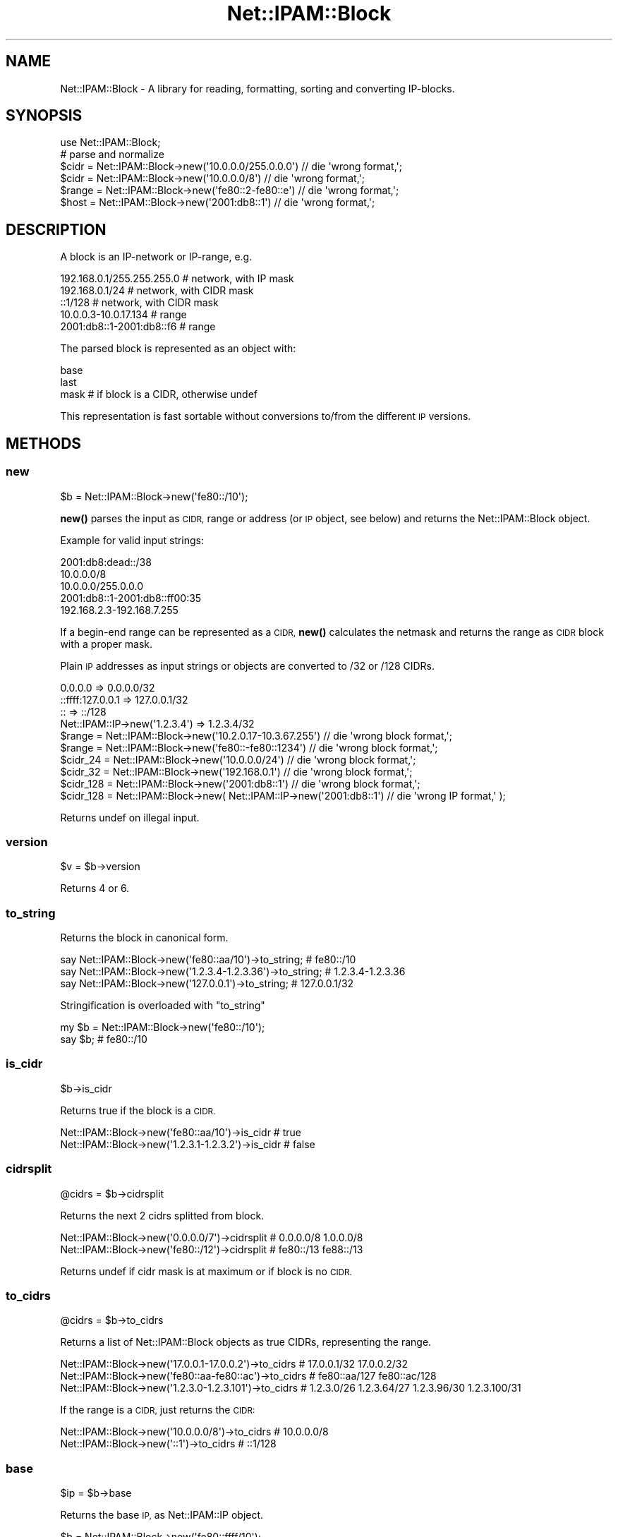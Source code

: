 .\" Automatically generated by Pod::Man 4.14 (Pod::Simple 3.40)
.\"
.\" Standard preamble:
.\" ========================================================================
.de Sp \" Vertical space (when we can't use .PP)
.if t .sp .5v
.if n .sp
..
.de Vb \" Begin verbatim text
.ft CW
.nf
.ne \\$1
..
.de Ve \" End verbatim text
.ft R
.fi
..
.\" Set up some character translations and predefined strings.  \*(-- will
.\" give an unbreakable dash, \*(PI will give pi, \*(L" will give a left
.\" double quote, and \*(R" will give a right double quote.  \*(C+ will
.\" give a nicer C++.  Capital omega is used to do unbreakable dashes and
.\" therefore won't be available.  \*(C` and \*(C' expand to `' in nroff,
.\" nothing in troff, for use with C<>.
.tr \(*W-
.ds C+ C\v'-.1v'\h'-1p'\s-2+\h'-1p'+\s0\v'.1v'\h'-1p'
.ie n \{\
.    ds -- \(*W-
.    ds PI pi
.    if (\n(.H=4u)&(1m=24u) .ds -- \(*W\h'-12u'\(*W\h'-12u'-\" diablo 10 pitch
.    if (\n(.H=4u)&(1m=20u) .ds -- \(*W\h'-12u'\(*W\h'-8u'-\"  diablo 12 pitch
.    ds L" ""
.    ds R" ""
.    ds C` ""
.    ds C' ""
'br\}
.el\{\
.    ds -- \|\(em\|
.    ds PI \(*p
.    ds L" ``
.    ds R" ''
.    ds C`
.    ds C'
'br\}
.\"
.\" Escape single quotes in literal strings from groff's Unicode transform.
.ie \n(.g .ds Aq \(aq
.el       .ds Aq '
.\"
.\" If the F register is >0, we'll generate index entries on stderr for
.\" titles (.TH), headers (.SH), subsections (.SS), items (.Ip), and index
.\" entries marked with X<> in POD.  Of course, you'll have to process the
.\" output yourself in some meaningful fashion.
.\"
.\" Avoid warning from groff about undefined register 'F'.
.de IX
..
.nr rF 0
.if \n(.g .if rF .nr rF 1
.if (\n(rF:(\n(.g==0)) \{\
.    if \nF \{\
.        de IX
.        tm Index:\\$1\t\\n%\t"\\$2"
..
.        if !\nF==2 \{\
.            nr % 0
.            nr F 2
.        \}
.    \}
.\}
.rr rF
.\"
.\" Accent mark definitions (@(#)ms.acc 1.5 88/02/08 SMI; from UCB 4.2).
.\" Fear.  Run.  Save yourself.  No user-serviceable parts.
.    \" fudge factors for nroff and troff
.if n \{\
.    ds #H 0
.    ds #V .8m
.    ds #F .3m
.    ds #[ \f1
.    ds #] \fP
.\}
.if t \{\
.    ds #H ((1u-(\\\\n(.fu%2u))*.13m)
.    ds #V .6m
.    ds #F 0
.    ds #[ \&
.    ds #] \&
.\}
.    \" simple accents for nroff and troff
.if n \{\
.    ds ' \&
.    ds ` \&
.    ds ^ \&
.    ds , \&
.    ds ~ ~
.    ds /
.\}
.if t \{\
.    ds ' \\k:\h'-(\\n(.wu*8/10-\*(#H)'\'\h"|\\n:u"
.    ds ` \\k:\h'-(\\n(.wu*8/10-\*(#H)'\`\h'|\\n:u'
.    ds ^ \\k:\h'-(\\n(.wu*10/11-\*(#H)'^\h'|\\n:u'
.    ds , \\k:\h'-(\\n(.wu*8/10)',\h'|\\n:u'
.    ds ~ \\k:\h'-(\\n(.wu-\*(#H-.1m)'~\h'|\\n:u'
.    ds / \\k:\h'-(\\n(.wu*8/10-\*(#H)'\z\(sl\h'|\\n:u'
.\}
.    \" troff and (daisy-wheel) nroff accents
.ds : \\k:\h'-(\\n(.wu*8/10-\*(#H+.1m+\*(#F)'\v'-\*(#V'\z.\h'.2m+\*(#F'.\h'|\\n:u'\v'\*(#V'
.ds 8 \h'\*(#H'\(*b\h'-\*(#H'
.ds o \\k:\h'-(\\n(.wu+\w'\(de'u-\*(#H)/2u'\v'-.3n'\*(#[\z\(de\v'.3n'\h'|\\n:u'\*(#]
.ds d- \h'\*(#H'\(pd\h'-\w'~'u'\v'-.25m'\f2\(hy\fP\v'.25m'\h'-\*(#H'
.ds D- D\\k:\h'-\w'D'u'\v'-.11m'\z\(hy\v'.11m'\h'|\\n:u'
.ds th \*(#[\v'.3m'\s+1I\s-1\v'-.3m'\h'-(\w'I'u*2/3)'\s-1o\s+1\*(#]
.ds Th \*(#[\s+2I\s-2\h'-\w'I'u*3/5'\v'-.3m'o\v'.3m'\*(#]
.ds ae a\h'-(\w'a'u*4/10)'e
.ds Ae A\h'-(\w'A'u*4/10)'E
.    \" corrections for vroff
.if v .ds ~ \\k:\h'-(\\n(.wu*9/10-\*(#H)'\s-2\u~\d\s+2\h'|\\n:u'
.if v .ds ^ \\k:\h'-(\\n(.wu*10/11-\*(#H)'\v'-.4m'^\v'.4m'\h'|\\n:u'
.    \" for low resolution devices (crt and lpr)
.if \n(.H>23 .if \n(.V>19 \
\{\
.    ds : e
.    ds 8 ss
.    ds o a
.    ds d- d\h'-1'\(ga
.    ds D- D\h'-1'\(hy
.    ds th \o'bp'
.    ds Th \o'LP'
.    ds ae ae
.    ds Ae AE
.\}
.rm #[ #] #H #V #F C
.\" ========================================================================
.\"
.IX Title "Net::IPAM::Block 3"
.TH Net::IPAM::Block 3 "2020-08-03" "perl v5.32.0" "User Contributed Perl Documentation"
.\" For nroff, turn off justification.  Always turn off hyphenation; it makes
.\" way too many mistakes in technical documents.
.if n .ad l
.nh
.SH "NAME"
Net::IPAM::Block \- A library for reading, formatting, sorting and converting IP\-blocks.
.SH "SYNOPSIS"
.IX Header "SYNOPSIS"
.Vb 1
\&  use Net::IPAM::Block;
\&
\&  # parse and normalize
\&  $cidr  = Net::IPAM::Block\->new(\*(Aq10.0.0.0/255.0.0.0\*(Aq) // die \*(Aqwrong format,\*(Aq;
\&  $cidr  = Net::IPAM::Block\->new(\*(Aq10.0.0.0/8\*(Aq)         // die \*(Aqwrong format,\*(Aq;
\&  $range = Net::IPAM::Block\->new(\*(Aqfe80::2\-fe80::e\*(Aq)    // die \*(Aqwrong format,\*(Aq;
\&  $host  = Net::IPAM::Block\->new(\*(Aq2001:db8::1\*(Aq)        // die \*(Aqwrong format,\*(Aq;
.Ve
.SH "DESCRIPTION"
.IX Header "DESCRIPTION"
A block is an IP-network or IP-range, e.g.
.PP
.Vb 5
\& 192.168.0.1/255.255.255.0   # network, with IP mask
\& 192.168.0.1/24              # network, with CIDR mask
\& ::1/128                     # network, with CIDR mask
\& 10.0.0.3\-10.0.17.134        # range
\& 2001:db8::1\-2001:db8::f6    # range
.Ve
.PP
The parsed block is represented as an object with:
.PP
.Vb 3
\& base
\& last
\& mask    # if block is a CIDR, otherwise undef
.Ve
.PP
This representation is fast sortable without conversions to/from the different \s-1IP\s0 versions.
.SH "METHODS"
.IX Header "METHODS"
.SS "new"
.IX Subsection "new"
.Vb 1
\&  $b = Net::IPAM::Block\->new(\*(Aqfe80::/10\*(Aq);
.Ve
.PP
\&\fBnew()\fR parses the input as \s-1CIDR,\s0 range or address (or \s-1IP\s0 object, see below) and returns the Net::IPAM::Block object.
.PP
Example for valid input strings:
.PP
.Vb 3
\& 2001:db8:dead::/38
\& 10.0.0.0/8
\& 10.0.0.0/255.0.0.0
\&
\& 2001:db8::1\-2001:db8::ff00:35
\& 192.168.2.3\-192.168.7.255
.Ve
.PP
If a begin-end range can be represented as a \s-1CIDR,\s0 \fBnew()\fR calculates the netmask and returns the range as \s-1CIDR\s0 block with a proper mask.
.PP
Plain \s-1IP\s0 addresses as input strings or objects are converted to /32 or /128 CIDRs.
.PP
.Vb 4
\&  0.0.0.0                       => 0.0.0.0/32
\&  ::ffff:127.0.0.1              => 127.0.0.1/32
\&  ::                            => ::/128
\&  Net::IPAM::IP\->new(\*(Aq1.2.3.4\*(Aq) => 1.2.3.4/32
\&
\&
\&  $range = Net::IPAM::Block\->new(\*(Aq10.2.0.17\-10.3.67.255\*(Aq) // die \*(Aqwrong block format,\*(Aq;
\&  $range = Net::IPAM::Block\->new(\*(Aqfe80::\-fe80::1234\*(Aq)     // die \*(Aqwrong block format,\*(Aq;
\&
\&  $cidr_24  = Net::IPAM::Block\->new(\*(Aq10.0.0.0/24\*(Aq) // die \*(Aqwrong block format,\*(Aq;
\&  $cidr_32  = Net::IPAM::Block\->new(\*(Aq192.168.0.1\*(Aq) // die \*(Aqwrong block format,\*(Aq;
\&  $cidr_128 = Net::IPAM::Block\->new(\*(Aq2001:db8::1\*(Aq) // die \*(Aqwrong block format,\*(Aq;
\&
\&  $cidr_128 = Net::IPAM::Block\->new( Net::IPAM::IP\->new(\*(Aq2001:db8::1\*(Aq) // die \*(Aqwrong IP format,\*(Aq );
.Ve
.PP
Returns undef on illegal input.
.SS "version"
.IX Subsection "version"
.Vb 1
\&  $v = $b\->version
.Ve
.PP
Returns 4 or 6.
.SS "to_string"
.IX Subsection "to_string"
Returns the block in canonical form.
.PP
.Vb 3
\&  say Net::IPAM::Block\->new(\*(Aqfe80::aa/10\*(Aq)\->to_string;        # fe80::/10
\&  say Net::IPAM::Block\->new(\*(Aq1.2.3.4\-1.2.3.36\*(Aq)\->to_string;   # 1.2.3.4\-1.2.3.36
\&  say Net::IPAM::Block\->new(\*(Aq127.0.0.1\*(Aq)\->to_string;          # 127.0.0.1/32
.Ve
.PP
Stringification is overloaded with \*(L"to_string\*(R"
.PP
.Vb 2
\&  my $b = Net::IPAM::Block\->new(\*(Aqfe80::/10\*(Aq);
\&  say $b;                                      # fe80::/10
.Ve
.SS "is_cidr"
.IX Subsection "is_cidr"
.Vb 1
\&  $b\->is_cidr
.Ve
.PP
Returns true if the block is a \s-1CIDR.\s0
.PP
.Vb 2
\&  Net::IPAM::Block\->new(\*(Aqfe80::aa/10\*(Aq)\->is_cidr        # true
\&  Net::IPAM::Block\->new(\*(Aq1.2.3.1\-1.2.3.2\*(Aq)\->is_cidr    # false
.Ve
.SS "cidrsplit"
.IX Subsection "cidrsplit"
.Vb 1
\&  @cidrs = $b\->cidrsplit
.Ve
.PP
Returns the next 2 cidrs splitted from block.
.PP
.Vb 2
\&  Net::IPAM::Block\->new(\*(Aq0.0.0.0/7\*(Aq)\->cidrsplit    # 0.0.0.0/8  1.0.0.0/8
\&  Net::IPAM::Block\->new(\*(Aqfe80::/12\*(Aq)\->cidrsplit    # fe80::/13  fe88::/13
.Ve
.PP
Returns undef if cidr mask is at maximum or if block is no \s-1CIDR.\s0
.SS "to_cidrs"
.IX Subsection "to_cidrs"
.Vb 1
\&  @cidrs = $b\->to_cidrs
.Ve
.PP
Returns a list of Net::IPAM::Block objects as true CIDRs, representing the range.
.PP
.Vb 3
\&  Net::IPAM::Block\->new(\*(Aq17.0.0.1\-17.0.0.2\*(Aq)\->to_cidrs  # 17.0.0.1/32 17.0.0.2/32
\&  Net::IPAM::Block\->new(\*(Aqfe80::aa\-fe80::ac\*(Aq)\->to_cidrs  # fe80::aa/127 fe80::ac/128
\&  Net::IPAM::Block\->new(\*(Aq1.2.3.0\-1.2.3.101\*(Aq)\->to_cidrs  # 1.2.3.0/26 1.2.3.64/27 1.2.3.96/30 1.2.3.100/31
.Ve
.PP
If the range is a \s-1CIDR,\s0 just returns the \s-1CIDR:\s0
.PP
.Vb 2
\&  Net::IPAM::Block\->new(\*(Aq10.0.0.0/8\*(Aq)\->to_cidrs         # 10.0.0.0/8
\&  Net::IPAM::Block\->new(\*(Aq::1\*(Aq)\->to_cidrs                # ::1/128
.Ve
.SS "base"
.IX Subsection "base"
.Vb 1
\&  $ip = $b\->base
.Ve
.PP
Returns the base \s-1IP,\s0 as Net::IPAM::IP object.
.PP
.Vb 2
\&  $b = Net::IPAM::Block\->new(\*(Aqfe80::ffff/10\*(Aq);
\&  say $b\->base;  # fe80::/10
.Ve
.SS "last"
.IX Subsection "last"
.Vb 1
\&  $ip = $b\->last
.Ve
.PP
Returns the last \s-1IP,\s0 as Net::IPAM::IP object.
.PP
.Vb 2
\&  $b = Net::IPAM::Block\->new(\*(Aq10.0.0.0/30\*(Aq)
\&  say $b\->last;  # 10.0.0.3
.Ve
.SS "mask"
.IX Subsection "mask"
.Vb 1
\&  $ip = $b\->mask
.Ve
.PP
Returns the netmask as Net::IPAM::IP object.
.PP
.Vb 2
\&  $b = Net::IPAM::Block\->new(\*(Aq10.0.0.0/24\*(Aq)
\&  say $b\->mask if defined $b\->mask;  # 255.255.255.0
.Ve
.PP
The mask is only defined for real \s-1CIDR\s0 blocks.
.PP
Example:
.PP
.Vb 2
\&  1.2.3.4            => mask is /32  = 255.255.255.255
\&  ::1                => mask is /128 = ffff:ffff:ffff:ffff:ffff:ffff:ffff:ffff
\&
\&  10.0.0.0\-10.0.0.15 => mask is /28  = 255.255.255.240
\&  ::\-::f             => mask is /124 = ffff:ffff:ffff:ffff:ffff:ffff:ffff:fff0
\&
\&  10.0.0.0/24        => mask is /24  = 255.255.255.0
\&  fe80::/10          => mask is /10  = ffc0:0000:0000:0000:0000:0000:0000:0000
\&
\&  10.0.0.0\-10.0.0.13 => mask is undef
\&  ::\-::5             => mask is undef
.Ve
.SS "hostmask"
.IX Subsection "hostmask"
.Vb 1
\&  $ip = $b\->hostmask
.Ve
.PP
Returns the hostmask as Net::IPAM::IP object.
.PP
.Vb 3
\&  $b = Net::IPAM::Block\->new(\*(Aq10.0.0.0/24\*(Aq)
\&  say $b\->mask;      # 255.255.255.0
\&  say $b\->hostmask;  # 0.0.0.255
\&
\&  $b = Net::IPAM::Block\->new(\*(Aqfe80::/10\*(Aq)
\&  say $b\->mask;      # ffc0::
\&  say $b\->hostmask;  #   3f:ffff:ffff:ffff:ffff:ffff:ffff:ffff
.Ve
.PP
The hostmask is only defined for real \s-1CIDR\s0 blocks.
.SS "bitlen"
.IX Subsection "bitlen"
\&\f(CW\*(C`bitlen\*(C'\fR returns the minimum number of bits to represent a range from base to last
.PP
.Vb 1
\&  $n = $b\->bitlen
.Ve
.PP
obvious for \s-1CIDR\s0 blocks:
.PP
.Vb 2
\&  $b = Net::IPAM::Block\->new(\*(Aq10.0.0.0/24\*(Aq)
\&  say $b\->bitlen;     # 32 \- 24 = 8 bit
\&
\&  $b = Net::IPAM::Block\->new(\*(Aq::/0\*(Aq);
\&  say $b\->bitlen;     # 128 \- 0 = 128 bit
.Ve
.PP
not so obvious for ranges:
.PP
.Vb 2
\&  $b = Net::IPAM::Block\->new(\*(Aq2001:db8::affe\-2001:db8::cafe\*(Aq);
\&  say $b\->bitlen;     # 15 bit (at least)
.Ve
.SS "iter"
.IX Subsection "iter"
\&\f(CW\*(C`iter\*(C'\fR returns the next \s-1IP\s0 in block, starting with base and stopping at last. Returns undef after last.
.PP
.Vb 4
\&  $b = Net::IPAM::Block\->new(\*(Aq2001:db8::affe\-2001:db8::cafe\*(Aq);
\&  while ( my $ip = $b\->iter ) {
\&    say $ip;
\&  }
\&
\&  OUTPUT:
\&
\&  2001:db8::affe
\&  2001:db8::afff
\&  2001:db8::b000
\&  2001:db8::b001
\&  ...
\&  2001:db8::cafb
\&  2001:db8::cafc
\&  2001:db8::cafd
\&  2001:db8::cafe
.Ve
.SS "cmp"
.IX Subsection "cmp"
.Vb 1
\&  $a\->cmp($b)
.Ve
.PP
Compares two \s-1IP\s0 blocks:
.PP
.Vb 2
\&  print $this\->cmp($other);
\&  @sorted_blocks = sort { $a\->cmp($b) } @unsorted_blocks;
.Ve
.PP
\&\fBcmp()\fR returns \-1, 0, +1:
.PP
.Vb 1
\&   0 if $a == $b,
\&
\&  \-1 if $a is v4 and $b is v6
\&  +1 if $a is v6 and $b is v4
\&
\&  \-1 if $a\->base < $b\->base
\&  +1 if $a\->base > $b\->base
\&
\&  \-1 if $a\->base == $b\->base and $a\->last > $b\->last # $a is super\-set of $b
\&  +1 if $a\->base == $b\->base and $a\->last < $b\->last # $a is sub\-set of $b
.Ve
.SS "is_disjunct_with"
.IX Subsection "is_disjunct_with"
.Vb 1
\&  $a\->is_disjunct_with($b)
.Ve
.PP
Returns true if the blocks are disjunct
.PP
.Vb 2
\&  a       |\-\-\-\-\-\-\-\-\-\-|
\&  b |\-\-\-|
\&
\&  a |\-\-\-\-\-\-|
\&  b          |\-\-\-|
\&
\&  print "a and b are disjunct" if $a\->is_disjunct_with($b)
.Ve
.SS "overlaps_with"
.IX Subsection "overlaps_with"
.Vb 1
\&  $a\->overlaps_with($b)
.Ve
.PP
Returns true if the blocks overlap.
.PP
.Vb 2
\&  a    |\-\-\-\-\-\-\-|
\&  b |\-\-\-\-\-\-|
\&  
\&  a |\-\-\-\-\-\-|
\&  b    |\-\-\-\-\-\-\-|
\&  
\&  a |\-\-\-\-|
\&  b      |\-\-\-\-\-\-\-\-\-|
\&  
\&  a      |\-\-\-\-\-\-\-\-\-|
\&  b |\-\-\-\-|
.Ve
.SS "contains"
.IX Subsection "contains"
.Vb 1
\&  $a\->contains($b)
.Ve
.PP
Returns true if block a contains block b. a and b may \s-1NOT\s0 coincide.
.PP
.Vb 3
\&  if ( $a\->contains($b) ) {
\&    print "block a contains block b\en";
\&  }
\&
\&  a |\-\-\-\-\-\-\-\-\-\-\-\-\-\-\-\-\-| |\-\-\-\-\-\-\-\-\-\-\-\-\-\-\-\-\-| |\-\-\-\-\-\-\-\-\-\-\-\-\-\-\-\-\-|
\&  b   |\-\-\-\-\-\-\-\-\-\-\-\-|    |\-\-\-\-\-\-\-\-\-\-\-\-|           |\-\-\-\-\-\-\-\-\-\-\-\-|
.Ve
.PP
The argument may also be a Net::IPAM::IP address object.
.PP
.Vb 3
\&  if ( $a\->contains($ip) ) {
\&    print "block a contains ip\en";
\&  }
.Ve
.SS "diff"
.IX Subsection "diff"
.Vb 1
\&  @diff = $outer\->diff(@inner)
.Ve
.PP
Returns all blocks in outer block, minus the inner blocks.
.PP
.Vb 5
\&  my $outer = Net::IPAM::Block\->new("192.168.2.0/24");
\&  my @inner = (
\&    Net::IPAM::Block\->new("192.168.2.0/26"),
\&    Net::IPAM::Block\->new("192.168.2.240\-192.168.2.249"),
\&  );
\&
\&  my @diff = $outer\->diff(@inner);
\&
\&  # diff: [192.168.2.64\-192.168.2.239, 192.168.2.250\-192.168.2.255]
.Ve
.SS "find_free_cidrs"
.IX Subsection "find_free_cidrs"
.Vb 1
\&  DEPRECATED: find_free_cidrs() is deprecated in favor of diff(), maybe followed by to_cidrs()
\&
\&  @free = $outer\->find_free_cidrs(@inner)
.Ve
.PP
Returns all free cidrs within given block, minus the inner blocks.
.PP
.Vb 5
\&  my $outer = Net::IPAM::Block\->new("192.168.2.0/24");
\&  my @inner = (
\&        Net::IPAM::Block\->new("192.168.2.0/26"),
\&        Net::IPAM::Block\->new("192.168.2.240\-192.168.2.249"),
\&  );
\&
\&  my @free = $outer\->find_free_cidrs(@inner);
\&
\&  # outer: 192.168.2.0/24 \- inner: [192.168.2.0/26 192.168.2.240\-192.168.2.249]
\&  # free: [192.168.2.64/26 192.168.2.128/26 192.168.2.192/27 192.168.2.224/28 192.168.2.250/31 192.168.2.252/30]
.Ve
.SH "FUNCTIONS"
.IX Header "FUNCTIONS"
.SS "aggregate"
.IX Subsection "aggregate"
.Vb 1
\&  @agg = aggregate(@blocks)
.Ve
.PP
Returns the minimal number of blocks spanning the range of input blocks.
.PP
If CIDRs are required, use the following idiom:
.PP
.Vb 1
\&  @cidrs = map { $_\->to_cidrs } aggregate(@blocks);
.Ve
.SH "OPERATORS"
.IX Header "OPERATORS"
Net::IPAM::Block overloads the following operators.
.SS "bool"
.IX Subsection "bool"
.Vb 1
\&  my $bool = !!$block;
.Ve
.PP
Always true.
.SS "stringify"
.IX Subsection "stringify"
.Vb 1
\&  my $str = "$block";
.Ve
.PP
Alias for \*(L"to_string\*(R".
.SH "AUTHOR"
.IX Header "AUTHOR"
Karl Gaissmaier, \f(CW\*(C`<karl.gaissmaier(at)uni\-ulm.de>\*(C'\fR
.SH "BUGS"
.IX Header "BUGS"
Please report any bugs or feature requests to \f(CW\*(C`bug\-net\-ipam\-block at rt.cpan.org\*(C'\fR, or through
the web interface at <https://rt.cpan.org/NoAuth/ReportBug.html?Queue=Net\-IPAM\-Block>.  I will be notified, and then you'll
automatically be notified of progress on your bug as I make changes.
.SH "SUPPORT"
.IX Header "SUPPORT"
You can find documentation for this module with the perldoc command.
.PP
.Vb 1
\&    perldoc Net::IPAM::Block
.Ve
.PP
You can also look for information at:
.IP "\(bu" 4
on github
.Sp
\&\s-1TODO\s0
.SH "SEE ALSO"
.IX Header "SEE ALSO"
Net::IPAM::IP
Net::IPAM::Tree
.SH "LICENSE AND COPYRIGHT"
.IX Header "LICENSE AND COPYRIGHT"
This software is copyright (c) 2020 by Karl Gaissmaier.
.PP
This is free software; you can redistribute it and/or modify it under
the same terms as the Perl 5 programming language system itself.
